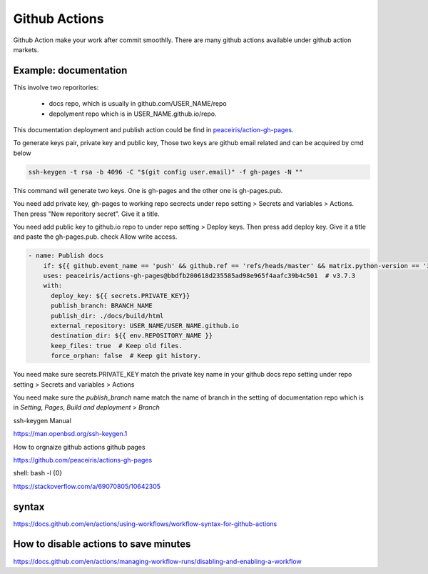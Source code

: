==============
Github Actions
==============

Github Action make your work after commit smoothlly. There are many github actions available under github action markets.


Example: documentation
----------------------

This involve two reporitories:

    * docs repo, which is usually in github.com/USER_NAME/repo
    * depolyment repo which is in USER_NAME.github.io/repo.

This documentation deployment and publish action could be find in  `peaceiris/action-gh-pages <https://github.com/peaceiris/actions-gh-pages>`_.


To generate keys pair, private key and public key, 
Those two keys are github email related and can be acquired by cmd below

.. code:: shell
  
  ssh-keygen -t rsa -b 4096 -C "$(git config user.email)" -f gh-pages -N ""


This command will generate two keys. One is gh-pages and the other one is gh-pages.pub.

You need add private key, gh-pages to working repo secrects under repo setting > Secrets and variables > Actions. Then press "New reporitory secret". Give it a title. 

You need add public key to github.io repo to under repo setting > Deploy keys. Then press add deploy key. Give it a title and paste the gh-pages.pub. check Allow write access.



.. code:: shell

  - name: Publish docs
      if: ${{ github.event_name == 'push' && github.ref == 'refs/heads/master' && matrix.python-version == '3.12' }}
      uses: peaceiris/actions-gh-pages@bbdfb200618d235585ad98e965f4aafc39b4c501  # v3.7.3
      with:
        deploy_key: ${{ secrets.PRIVATE_KEY}}
        publish_branch: BRANCH_NAME
        publish_dir: ./docs/build/html
        external_repository: USER_NAME/USER_NAME.github.io
        destination_dir: ${{ env.REPOSITORY_NAME }}
        keep_files: true  # Keep old files.
        force_orphan: false  # Keep git history.

You need make sure secrets.PRIVATE_KEY match the private key name in your github docs repo setting under repo setting > Secrets and variables > Actions


.. image:: ../images/screen_shot_secrets_action.png
    :width: 1000
    :align: center

You need make sure the `publish_branch` name match the name of branch in the setting of documentation repo which is in `Setting`, `Pages`, `Build and deployment` > `Branch`

.. image:: ../images/pages_deploy_branch.png
    :width: 1000
    :align: center

ssh-keygen Manual

https://man.openbsd.org/ssh-keygen.1  





How to orgnaize github actions github pages

https://github.com/peaceiris/actions-gh-pages


shell: bash -l {0}

https://stackoverflow.com/a/69070805/10642305


syntax
------

https://docs.github.com/en/actions/using-workflows/workflow-syntax-for-github-actions

How to disable actions to save minutes
--------------------------------------

https://docs.github.com/en/actions/managing-workflow-runs/disabling-and-enabling-a-workflow
